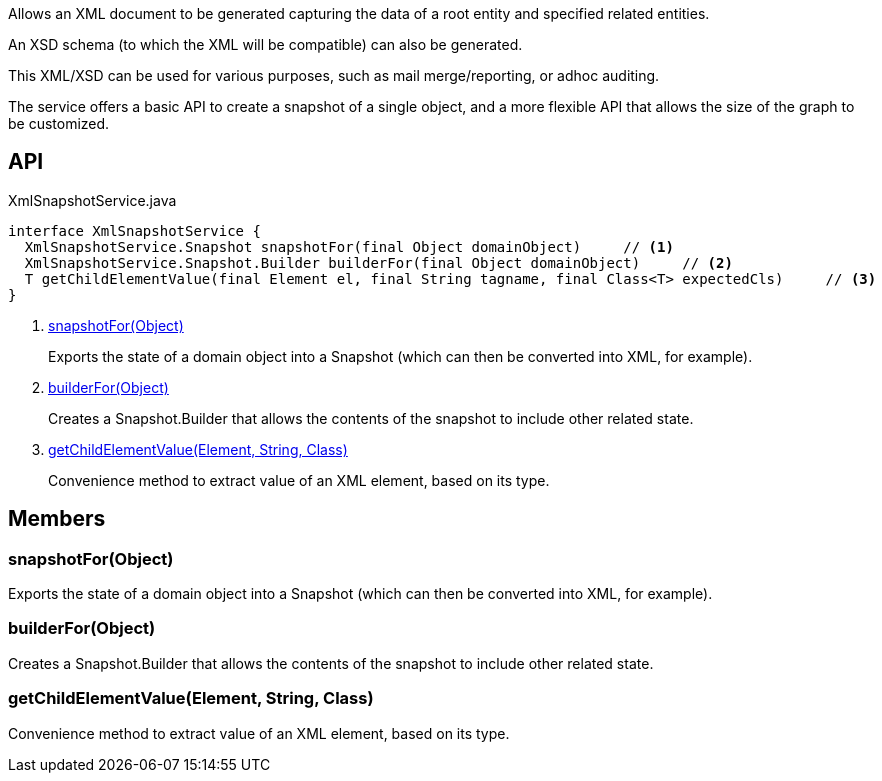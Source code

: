:Notice: Licensed to the Apache Software Foundation (ASF) under one or more contributor license agreements. See the NOTICE file distributed with this work for additional information regarding copyright ownership. The ASF licenses this file to you under the Apache License, Version 2.0 (the "License"); you may not use this file except in compliance with the License. You may obtain a copy of the License at. http://www.apache.org/licenses/LICENSE-2.0 . Unless required by applicable law or agreed to in writing, software distributed under the License is distributed on an "AS IS" BASIS, WITHOUT WARRANTIES OR  CONDITIONS OF ANY KIND, either express or implied. See the License for the specific language governing permissions and limitations under the License.

Allows an XML document to be generated capturing the data of a root entity and specified related entities.

An XSD schema (to which the XML will be compatible) can also be generated.

This XML/XSD can be used for various purposes, such as mail merge/reporting, or adhoc auditing.

The service offers a basic API to create a snapshot of a single object, and a more flexible API that allows the size of the graph to be customized.

== API

[source,java]
.XmlSnapshotService.java
----
interface XmlSnapshotService {
  XmlSnapshotService.Snapshot snapshotFor(final Object domainObject)     // <.>
  XmlSnapshotService.Snapshot.Builder builderFor(final Object domainObject)     // <.>
  T getChildElementValue(final Element el, final String tagname, final Class<T> expectedCls)     // <.>
}
----

<.> xref:#snapshotFor__Object[snapshotFor(Object)]
+
--
Exports the state of a domain object into a Snapshot (which can then be converted into XML, for example).
--
<.> xref:#builderFor__Object[builderFor(Object)]
+
--
Creates a Snapshot.Builder that allows the contents of the snapshot to include other related state.
--
<.> xref:#getChildElementValue__Element_String_Class[getChildElementValue(Element, String, Class)]
+
--
Convenience method to extract value of an XML element, based on its type.
--

== Members

[#snapshotFor__Object]
=== snapshotFor(Object)

Exports the state of a domain object into a Snapshot (which can then be converted into XML, for example).

[#builderFor__Object]
=== builderFor(Object)

Creates a Snapshot.Builder that allows the contents of the snapshot to include other related state.

[#getChildElementValue__Element_String_Class]
=== getChildElementValue(Element, String, Class)

Convenience method to extract value of an XML element, based on its type.
